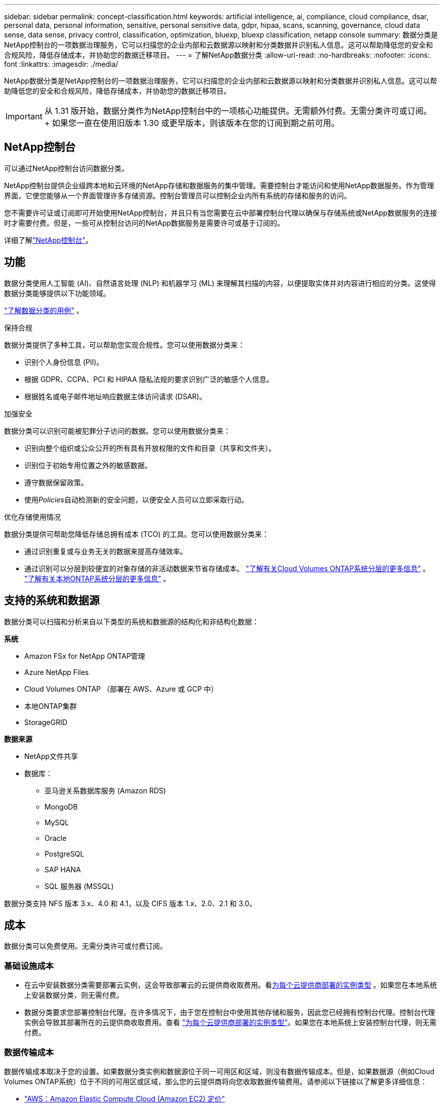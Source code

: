 ---
sidebar: sidebar 
permalink: concept-classification.html 
keywords: artificial intelligence, ai, compliance, cloud compliance, dsar, personal data, personal information, sensitive, personal sensitive data, gdpr, hipaa, scans, scanning,  governance, cloud data sense, data sense, privacy control, classification, optimization, bluexp, bluexp classification, netapp console 
summary: 数据分类是NetApp控制台的一项数据治理服务，它可以扫描您的企业内部和云数据源以映射和分类数据并识别私人信息。这可以帮助降低您的安全和合规风险，降低存储成本，并协助您的数据迁移项目。 
---
= 了解NetApp数据分类
:allow-uri-read: 
:no-hardbreaks: 
:nofooter: 
:icons: font
:linkattrs: 
:imagesdir: ./media/


[role="lead"]
NetApp数据分类是NetApp控制台的一项数据治理服务，它可以扫描您的企业内部和云数据源以映射和分类数据并识别私人信息。这可以帮助降低您的安全和合规风险，降低存储成本，并协助您的数据迁移项目。


IMPORTANT: 从 1.31 版开始，数据分类作为NetApp控制台中的一项核心功能提供。无需额外付费。无需分类许可或订阅。  + 如果您一直在使用旧版本 1.30 或更早版本，则该版本在您的订阅到期之前可用。



== NetApp控制台

可以通过NetApp控制台访问数据分类。

NetApp控制台提供企业级跨本地和云环境的NetApp存储和数据服务的集中管理。需要控制台才能访问和使用NetApp数据服务。作为管理界面，它使您能够从一个界面管理许多存储资源。控制台管理员可以控制企业内所有系统的存储和服务的访问。

您不需要许可证或订阅即可开始使用NetApp控制台，并且只有当您需要在云中部署控制台代理以确保与存储系统或NetApp数据服务的连接时才需要付费。但是，一些可从控制台访问的NetApp数据服务是需要许可或基于订阅的。

详细了解link:https://docs.netapp.com/us-en/bluexp-setup-admin/concept-overview.html["NetApp控制台"^]。



== 功能

数据分类使用人工智能 (AI)、自然语言处理 (NLP) 和机器学习 (ML) 来理解其扫描的内容，以便提取实体并对内容进行相应的分类。这使得数据分类能够提供以下功能领域。

https://bluexp.netapp.com/netapp-cloud-data-sense["了解数据分类的用例"^] 。

.保持合规
数据分类提供了多种工具，可以帮助您实现合规性。您可以使用数据分类来：

* 识别个人身份信息 (PII)。
* 根据 GDPR、CCPA、PCI 和 HIPAA 隐私法规的要求识别广泛的敏感个人信息。
* 根据姓名或电子邮件地址响应数据主体访问请求 (DSAR)。


.加强安全
数据分类可以识别可能被犯罪分子访问的数据。您可以使用数据分类来：

* 识别向整个组织或公众公开的所有具有开放权限的文件和目录（共享和文件夹）。
* 识别位于初始专用位置之外的敏感数据。
* 遵守数据保留政策。
* 使用__Policies__自动检测新的安全问题，以便安全人员可以立即采取行动。


.优化存储使用情况
数据分类提供可帮助您降低存储总拥有成本 (TCO) 的工具。您可以使用数据分类来：

* 通过识别重复或与业务无关的数据来提高存储效率。
* 通过识别可以分层到较便宜的对象存储的非活动数据来节省存储成本。 https://docs.netapp.com/us-en/bluexp-cloud-volumes-ontap/concept-data-tiering.html["了解有关Cloud Volumes ONTAP系统分层的更多信息"^] 。 https://docs.netapp.com/us-en/bluexp-tiering/concept-cloud-tiering.html["了解有关本地ONTAP系统分层的更多信息"^] 。




== 支持的系统和数据源

数据分类可以扫描和分析来自以下类型的系统和数据源的结构化和非结构化数据：

*系统*

* Amazon FSx for NetApp ONTAP管理
* Azure NetApp Files
* Cloud Volumes ONTAP （部署在 AWS、Azure 或 GCP 中）
* 本地ONTAP集群
* StorageGRID


*数据来源*

* NetApp文件共享
* 数据库：
+
** 亚马逊关系数据库服务 (Amazon RDS)
** MongoDB
** MySQL
** Oracle
** PostgreSQL
** SAP HANA
** SQL 服务器 (MSSQL)




数据分类支持 NFS 版本 3.x、4.0 和 4.1，以及 CIFS 版本 1.x、2.0、2.1 和 3.0。



== 成本

数据分类可以免费使用。无需分类许可或付费订阅。



=== 基础设施成本

* 在云中安装数据分类需要部署云实例，这会导致部署云的云提供商收取费用。看<<数据分类实例,为每个云提供商部署的实例类型>> 。如果您在本地系统上安装数据分类，则无需付费。
* 数据分类要求您部署控制台代理。在许多情况下，由于您在控制台中使用其他存储和服务，因此您已经拥有控制台代理。控制台代理实例会导致其部署所在的云提供商收取费用。查看 https://docs.netapp.com/us-en/bluexp-setup-admin/task-install-connector-on-prem.html["为每个云提供商部署的实例类型"^]。如果您在本地系统上安装控制台代理，则无需付费。




=== 数据传输成本

数据传输成本取决于您的设置。如果数据分类实例和数据源位于同一可用区和区域，则没有数据传输成本。但是，如果数据源（例如Cloud Volumes ONTAP系统）位于不同的可用区或区域，那么您的云提供商将向您收取数据传输费用。请参阅以下链接以了解更多详细信息：

* https://aws.amazon.com/ec2/pricing/on-demand/["AWS：Amazon Elastic Compute Cloud (Amazon EC2) 定价"^]
* https://azure.microsoft.com/en-us/pricing/details/bandwidth/["Microsoft Azure：带宽定价详情"^]
* https://cloud.google.com/storage-transfer/pricing["Google Cloud：存储传输服务定价"^]




== 数据分类实例

当您在云中部署数据分类时，控制台会将实例部署在与控制台代理相同的子网中。 https://docs.netapp.com/us-en/bluexp-setup-admin/concept-connectors.html["了解有关控制台代理的更多信息。"^]

image:diagram_cloud_compliance_instance.png["该图表显示了在您的云提供商中运行的控制台实例和数据分类实例。"]

请注意有关默认实例的以下几点：

* 在 AWS 中，数据分类在 https://aws.amazon.com/ec2/instance-types/m6i/["m6i.4xlarge 实例"^]带有 500 GiB GP2 磁盘。操作系统映像是 Amazon Linux 2。在 AWS 中部署时，如果您要扫描少量数据，则可以选择较小的实例大小。
* 在 Azure 中，数据分类在link:https://docs.microsoft.com/en-us/azure/virtual-machines/dv3-dsv3-series#dsv3-series["Standard_D16s_v3 VM"^]带有 500 GiB 磁盘。操作系统映像是 Ubuntu 22.04。
* 在 GCP 中，数据分类在link:https://cloud.google.com/compute/docs/general-purpose-machines#n2_machines["n2-standard-16 虚拟机"^]配备 500 GiB 标准持久磁盘。操作系统映像是 Ubuntu 22.04。
* 在默认实例不可用的区域中，数据分类在备用实例上运行。link:reference-instance-types.html["查看替代实例类型"] 。
* 该实例名为 _CloudCompliance_，并带有与之连接的生成的哈希值（UUID）。例如：_CloudCompliance-16bb6564-38ad-4080-9a92-36f5fd2f71c7_
* 每个控制台代理仅部署一个数据分类实例。


您还可以在您的场所内的 Linux 主机上或您首选的云提供商的主机上部署数据分类。无论您选择哪种安装方法，软件的功能都完全相同。只要实例可以访问互联网，数据分类软件的升级就会自动进行。


TIP: 实例应始终保持运行，因为数据分类会持续扫描数据。

*在不同的实例类型上部署*

查看实例类型的以下规范：

[cols="18,31,51"]
|===
| 系统大小 | 规格 | 限制 


| 特大号 | 32 个 CPU、128 GB RAM、1 TiB SSD | 最多可扫描 5 亿个文件。 


| 大（默认） | 16 个 CPU、64 GB RAM、500 GiB SSD | 最多可扫描 2.5 亿个文件。 
|===
在 Azure 或 GCP 中部署数据分类时，如果您想使用较小的实例类型，请发送电子邮件至 ng-contact-data-sense@netapp.com 寻求帮助。



== 数据分类扫描的工作原理

从高层次来看，数据分类扫描的工作原理如下：

. 您在控制台中部署数据分类实例。
. 您可以在一个或多个数据源上启用高级映射（称为“仅映射”扫描）或深层扫描（称为“映射和分类”扫描）。
. 数据分类使用人工智能学习过程扫描数据。
. 您可以使用提供的仪表板和报告工具来帮助您实现合规性和治理工作。


启用数据分类并选择要扫描的存储库（这些是卷、数据库模式或其他用户数据）后，它会立即开始扫描数据以识别个人和敏感数据。在大多数情况下，您应该专注于扫描实时生产数据，而不是备份、镜像或 DR 站点。然后，数据分类映射您的组织数据，对每个文件进行分类，并识别和提取数据中的实体和预定义模式。扫描结果是个人信息、敏感个人信息、数据类别和文件类型的索引。

数据分类通过安装 NFS 和 CIFS 卷像任何其他客户端一样连接到数据。  NFS 卷自动以只读方式访问，而您需要提供 Active Directory 凭据来扫描 CIFS 卷。

image:diagram_cloud_compliance_scan.png["该图表显示了在您的云提供商中运行的控制台实例和数据分类实例。数据分类实例连接到 NFS 和 CIFS 卷和数据库以对其进行扫描。"]

初始扫描后，数据分类将以循环方式持续扫描您的数据以检测增量变化。这就是为什么保持实例运行很重要。

您可以在卷级别或数据库模式级别启用和禁用扫描。


NOTE: 数据分类不会对其可以扫描的数据量施加限制。每个控制台代理支持扫描和显示 500 TiB 的数据。要扫描超过 500 TiB 的数据，link:https://docs.netapp.com/us-en/bluexp-setup-admin/concept-connectors.html#connector-installation["安装另一个控制台代理"^]然后link:https://docs.netapp.com/us-en/bluexp-classification/task-deploy-overview.html["部署另一个数据分类实例"]。 + 控制台 UI 显示来自单个连接器的数据。有关查看来自多个控制台代理的数据的提示，请参阅link:https://docs.netapp.com/us-en/bluexp-setup-admin/task-manage-multiple-connectors.html#switch-between-connectors["使用多个控制台代理"^]。



== 映射扫描和分类扫描之间有什么区别

您可以在数据分类中进行两种类型的扫描：

* **仅映射扫描**仅提供数据的高级概览，并在选定的数据源上执行。仅映射扫描比映射和分类扫描花费的时间更少，因为它们不访问文件来查看其中的数据。您可能希望首先执行此操作来确定研究领域，然后对这些领域执行地图和分类扫描。
* **地图和分类扫描** 为您的数据提供深层扫描。


有关映射扫描和分类扫描之间的差异的详细信息，请参阅link:task-scanning-overview.html["映射和分类扫描之间有什么区别？"]。



== 数据分类所分类的信息

数据分类收集、索引并分配以下数据的类别：

* 关于文件的*标准元数据*：文件类型、大小、创建和修改日期等等。
* *个人数据*：个人身份信息 (PII)，例如电子邮件地址、身份证号码或信用卡号，数据分类使用文件中的特定单词、字符串和模式进行识别。link:task-controlling-private-data.html#view-files-that-contain-personal-data["了解有关个人数据的更多信息"^] 。
* *敏感个人信息*：《通用数据保护条例》（GDPR）和其他隐私法规定义的特殊类型的敏感个人信息（SPII），例如健康数据、种族血统或政治观点。link:task-controlling-private-data.html#view-files-that-contain-sensitive-personal-data["了解有关敏感个人数据的更多信息"^] 。
* *类别*：数据分类将扫描的数据分为不同类型的类别。类别是基于 AI 对每个文件的内容和元数据的分析的主题。link:task-controlling-private-data.html#view-files-by-categories["了解有关类别的更多信息"^] 。
* *类型*：数据分类获取其扫描的数据并按文件类型进行细分。link:task-controlling-private-data.html#view-files-by-file-types["了解有关类型的更多信息"^] 。
* *名称实体识别*：数据分类使用人工智能从文档中提取人们的自然姓名。link:task-generating-compliance-reports.html["了解如何响应数据主体访问请求"^] 。




== 网络概述

数据分类可以在您选择的任何地方部署单个服务器或集群：在云端或本地。服务器通过标准协议连接到数据源，并在 Elasticsearch 集群中对结果进行索引，该集群也部署在同一服务器上。这使得能够支持多云、跨云、私有云和本地环境。

控制台使用安全组部署数据分类实例，该安全组启用来自控制台代理的入站 HTTP 连接。

当您在 SaaS 模式下使用控制台时，与控制台的连接通过 HTTPS 提供，并且您的浏览器和数据分类实例之间发送的私人数据使用 TLS 1.2 进行端到端加密保护，这意味着NetApp和第三方无法读取它。

出站规则完全开放。需要互联网访问来安装和升级数据分类软件以及发送使用情况指标。

如果您有严格的网络要求，link:task-deploy-cloud-compliance.html#prerequisites["了解数据分类联系的端点"^] 。
